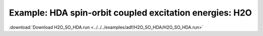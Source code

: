 .. _example H2O_SO_HDA: 

Example: HDA spin-orbit coupled excitation energies: H2O
========================================================

:download:`Download H2O_SO_HDA.run <../../../examples/adf/H2O_SO_HDA/H2O_SO_HDA.run>`

.. literalinclude :: ../../../examples/adf/H2O_SO_HDA/H2O_SO_HDA.run 
   :language: bash 
